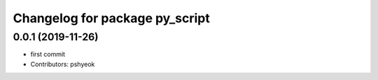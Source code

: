 ^^^^^^^^^^^^^^^^^^^^^^^^^^^^^^^
Changelog for package py_script
^^^^^^^^^^^^^^^^^^^^^^^^^^^^^^^

0.0.1 (2019-11-26)
------------------
* first commit
* Contributors: pshyeok
